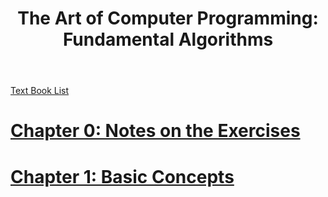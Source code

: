 # Turn off default internal styles
#+OPTIONS: html-style:nil html5-fancy:t

# Exporting to HTML5
#+HTML_DOCTYPE: html5
#+HTML_HEAD: <meta http-equiv="X-UA-Compatible" content="IE=edge">
#+HTML_HEAD: <meta name="viewport" content="width=device-width, initial-scale=1">

# Add notes.css here
#+HTML_HEAD: <link href="../../css/notes.css" rel="stylesheet" type="text/css" />

#+TITLE: The Art of Computer Programming: Fundamental Algorithms

[[../text-books.org][Text Book List]]

* [[./Chapter-0/chapter-0.org][Chapter 0: Notes on the Exercises]]

* [[./Chapter-1/chapter-1.org][Chapter 1: Basic Concepts]]
